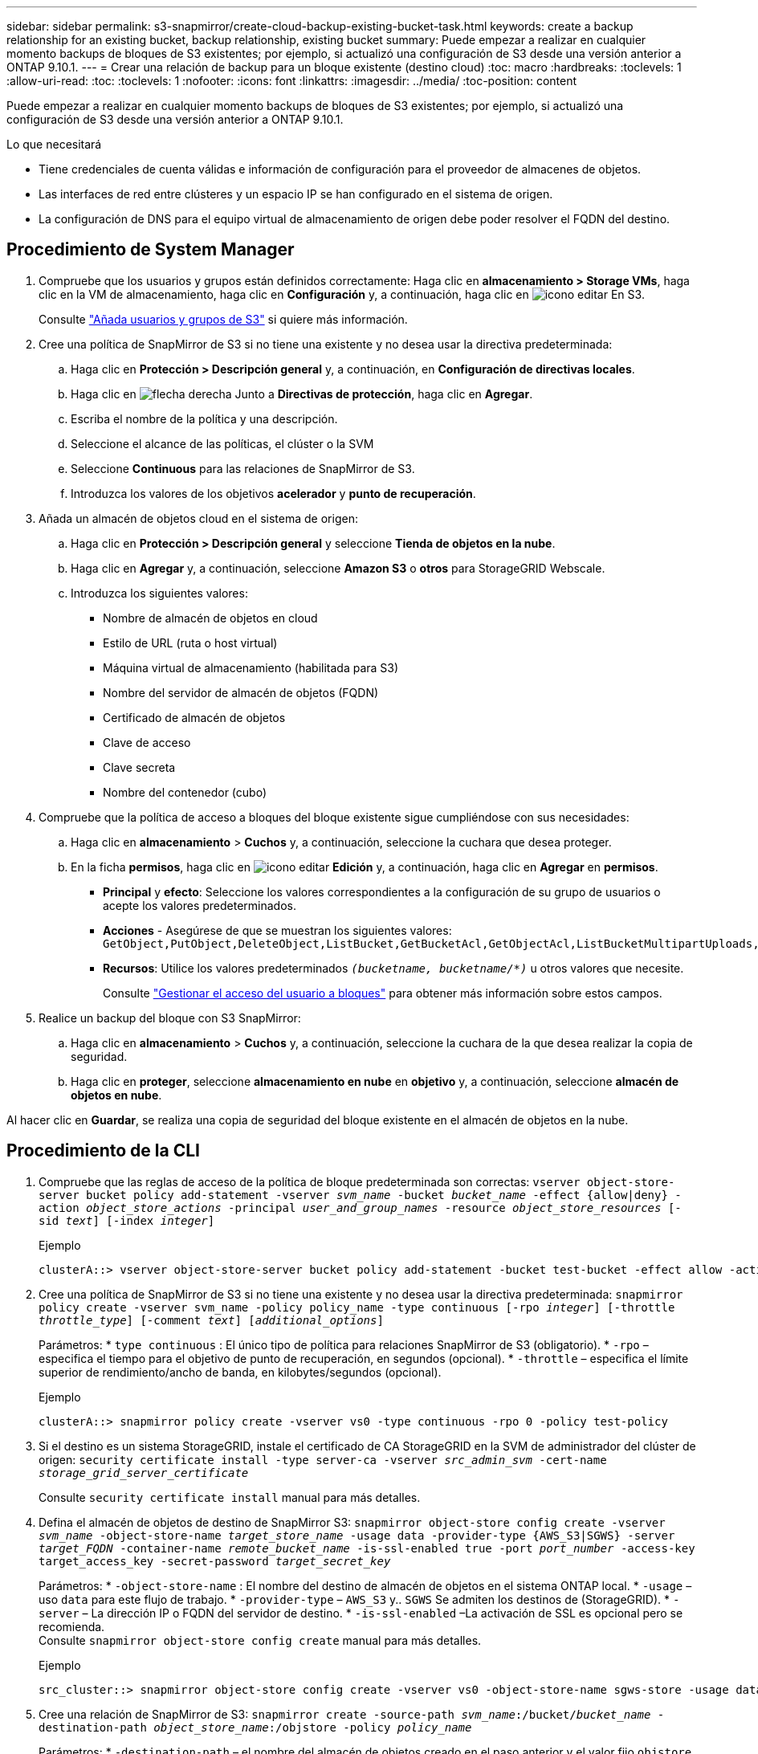 ---
sidebar: sidebar 
permalink: s3-snapmirror/create-cloud-backup-existing-bucket-task.html 
keywords: create a backup relationship for an existing bucket, backup relationship, existing bucket 
summary: Puede empezar a realizar en cualquier momento backups de bloques de S3 existentes; por ejemplo, si actualizó una configuración de S3 desde una versión anterior a ONTAP 9.10.1. 
---
= Crear una relación de backup para un bloque existente (destino cloud)
:toc: macro
:hardbreaks:
:toclevels: 1
:allow-uri-read: 
:toc: 
:toclevels: 1
:nofooter: 
:icons: font
:linkattrs: 
:imagesdir: ../media/
:toc-position: content


[role="lead"]
Puede empezar a realizar en cualquier momento backups de bloques de S3 existentes; por ejemplo, si actualizó una configuración de S3 desde una versión anterior a ONTAP 9.10.1.

.Lo que necesitará
* Tiene credenciales de cuenta válidas e información de configuración para el proveedor de almacenes de objetos.
* Las interfaces de red entre clústeres y un espacio IP se han configurado en el sistema de origen.
* La configuración de DNS para el equipo virtual de almacenamiento de origen debe poder resolver el FQDN del destino.




== Procedimiento de System Manager

. Compruebe que los usuarios y grupos están definidos correctamente:
Haga clic en *almacenamiento > Storage VMs*, haga clic en la VM de almacenamiento, haga clic en *Configuración* y, a continuación, haga clic en image:icon_pencil.gif["icono editar"] En S3.
+
Consulte link:../task_object_provision_add_s3_users_groups.html["Añada usuarios y grupos de S3"] si quiere más información.

. Cree una política de SnapMirror de S3 si no tiene una existente y no desea usar la directiva predeterminada:
+
.. Haga clic en *Protección > Descripción general* y, a continuación, en *Configuración de directivas locales*.
.. Haga clic en image:../media/icon_arrow.gif["flecha derecha"] Junto a *Directivas de protección*, haga clic en *Agregar*.
.. Escriba el nombre de la política y una descripción.
.. Seleccione el alcance de las políticas, el clúster o la SVM
.. Seleccione *Continuous* para las relaciones de SnapMirror de S3.
.. Introduzca los valores de los objetivos *acelerador* y *punto de recuperación*.


. Añada un almacén de objetos cloud en el sistema de origen:
+
.. Haga clic en *Protección > Descripción general* y seleccione *Tienda de objetos en la nube*.
.. Haga clic en *Agregar* y, a continuación, seleccione *Amazon S3* o *otros* para StorageGRID Webscale.
.. Introduzca los siguientes valores:
+
*** Nombre de almacén de objetos en cloud
*** Estilo de URL (ruta o host virtual)
*** Máquina virtual de almacenamiento (habilitada para S3)
*** Nombre del servidor de almacén de objetos (FQDN)
*** Certificado de almacén de objetos
*** Clave de acceso
*** Clave secreta
*** Nombre del contenedor (cubo)




. Compruebe que la política de acceso a bloques del bloque existente sigue cumpliéndose con sus necesidades:
+
.. Haga clic en *almacenamiento* > *Cuchos* y, a continuación, seleccione la cuchara que desea proteger.
.. En la ficha *permisos*, haga clic en image:icon_pencil.gif["icono editar"] *Edición* y, a continuación, haga clic en *Agregar* en *permisos*.
+
*** *Principal* y *efecto*: Seleccione los valores correspondientes a la configuración de su grupo de usuarios o acepte los valores predeterminados.
*** *Acciones* - Asegúrese de que se muestran los siguientes valores: `GetObject,PutObject,DeleteObject,ListBucket,GetBucketAcl,GetObjectAcl,ListBucketMultipartUploads,ListMultipartUploadParts`
*** *Recursos*: Utilice los valores predeterminados `_(bucketname, bucketname/*)_` u otros valores que necesite.
+
Consulte link:../task_object_provision_manage_bucket_access.html["Gestionar el acceso del usuario a bloques"] para obtener más información sobre estos campos.





. Realice un backup del bloque con S3 SnapMirror:
+
.. Haga clic en *almacenamiento* > *Cuchos* y, a continuación, seleccione la cuchara de la que desea realizar la copia de seguridad.
.. Haga clic en *proteger*, seleccione *almacenamiento en nube* en *objetivo* y, a continuación, seleccione *almacén de objetos en nube*.




Al hacer clic en *Guardar*, se realiza una copia de seguridad del bloque existente en el almacén de objetos en la nube.



== Procedimiento de la CLI

. Compruebe que las reglas de acceso de la política de bloque predeterminada son correctas:
`vserver object-store-server bucket policy add-statement -vserver _svm_name_ -bucket _bucket_name_ -effect {allow|deny} -action _object_store_actions_ -principal _user_and_group_names_ -resource _object_store_resources_ [-sid _text_] [-index _integer_]`
+
.Ejemplo
[listing]
----
clusterA::> vserver object-store-server bucket policy add-statement -bucket test-bucket -effect allow -action GetObject,PutObject,DeleteObject,ListBucket,GetBucketAcl,GetObjectAcl,ListBucketMultipartUploads,ListMultipartUploadParts -principal - -resource test-bucket, test-bucket /*
----
. Cree una política de SnapMirror de S3 si no tiene una existente y no desea usar la directiva predeterminada:
`snapmirror policy create -vserver svm_name -policy policy_name -type continuous [-rpo _integer_] [-throttle _throttle_type_] [-comment _text_] [_additional_options_]`
+
Parámetros:
* `type continuous` : El único tipo de política para relaciones SnapMirror de S3 (obligatorio).
* `-rpo` – especifica el tiempo para el objetivo de punto de recuperación, en segundos (opcional).
* `-throttle` – especifica el límite superior de rendimiento/ancho de banda, en kilobytes/segundos (opcional).

+
.Ejemplo
[listing]
----
clusterA::> snapmirror policy create -vserver vs0 -type continuous -rpo 0 -policy test-policy
----
. Si el destino es un sistema StorageGRID, instale el certificado de CA StorageGRID en la SVM de administrador del clúster de origen:
`security certificate install -type server-ca -vserver _src_admin_svm_ -cert-name _storage_grid_server_certificate_`
+
Consulte `security certificate install` manual para más detalles.

. Defina el almacén de objetos de destino de SnapMirror S3:
`snapmirror object-store config create -vserver _svm_name_ -object-store-name _target_store_name_ -usage data -provider-type {AWS_S3|SGWS} -server _target_FQDN_ -container-name _remote_bucket_name_ -is-ssl-enabled true -port _port_number_ -access-key target_access_key -secret-password _target_secret_key_`
+
Parámetros:
* `-object-store-name` : El nombre del destino de almacén de objetos en el sistema ONTAP local.
* `-usage` – uso `data` para este flujo de trabajo.
* `-provider-type` – `AWS_S3` y.. `SGWS` Se admiten los destinos de (StorageGRID).
* `-server` – La dirección IP o FQDN del servidor de destino.
* `-is-ssl-enabled` –La activación de SSL es opcional pero se recomienda.
  +
Consulte `snapmirror object-store config create` manual para más detalles.

+
.Ejemplo
[listing]
----
src_cluster::> snapmirror object-store config create -vserver vs0 -object-store-name sgws-store -usage data -provider-type SGWS -server sgws.example.com -container-name target-test-bucket -is-ssl-enabled true -port 443 -access-key abc123 -secret-password xyz890
----
. Cree una relación de SnapMirror de S3:
`snapmirror create -source-path _svm_name_:/bucket/_bucket_name_ -destination-path _object_store_name_:/objstore  -policy _policy_name_`
+
Parámetros:
* `-destination-path` – el nombre del almacén de objetos creado en el paso anterior y el valor fijo `objstore`.
  +
Puede usar una política que haya creado o aceptar la predeterminada.

+
....
src_cluster::> snapmirror create -source-path vs0:/bucket/buck-evp -destination-path sgws-store:/objstore -policy test-policy
....
. Compruebe que el mirroring está activo:
`snapmirror show -policy-type continuous -fields status`

